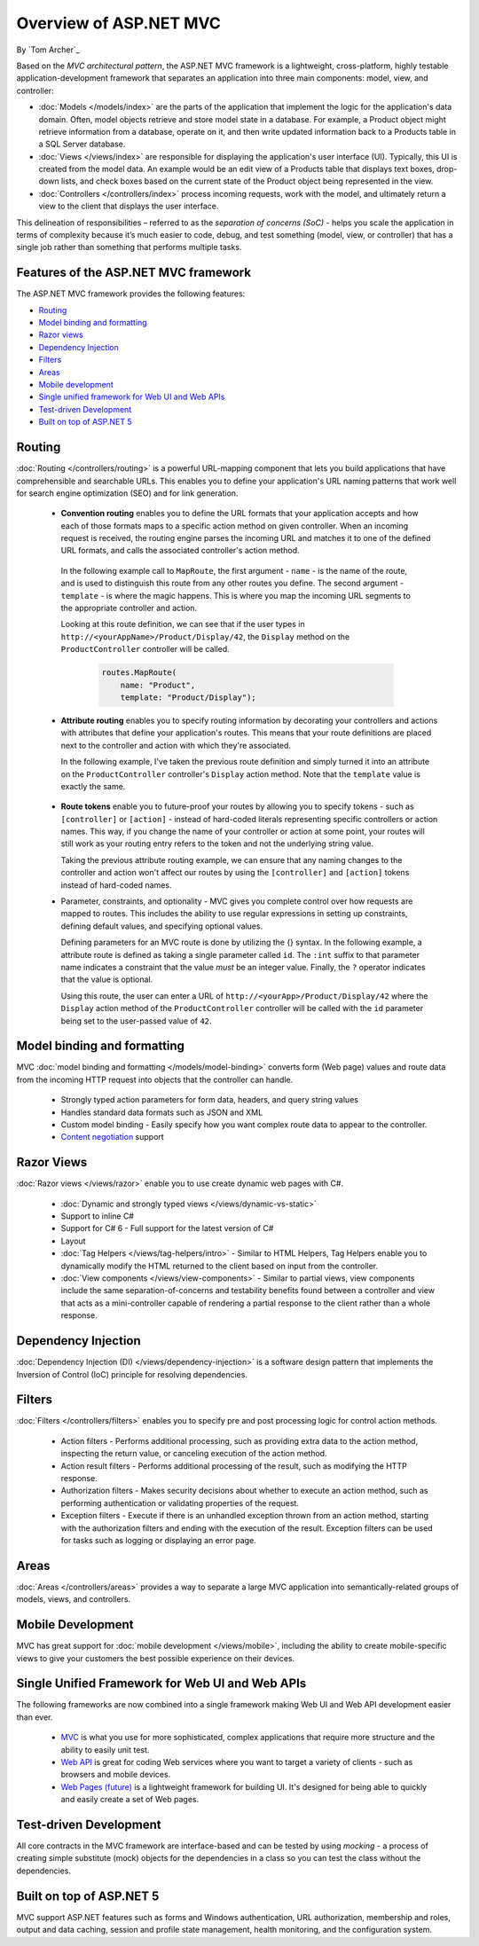 Overview of ASP.NET MVC
=======================
By `Tom Archer`_

.. image:: overview/_static/mvc.png
  :align: right

Based on the *MVC architectural pattern*, the ASP.NET MVC framework is a lightweight, cross-platform, highly testable application-development framework that separates an application into three main components: model, view, and controller:

- :doc:`Models </models/index>` are the parts of the application that implement the logic for the application's data domain. Often, model objects retrieve and store model state in a database. For example, a Product object might retrieve information from a database, operate on it, and then write updated information back to a Products table in a SQL Server database.

- :doc:`Views </views/index>` are responsible for displaying the application's user interface (UI). Typically, this UI is created from the model data. An example would be an edit view of a Products table that displays text boxes, drop-down lists, and check boxes based on the current state of the Product object being represented in the view.

- :doc:`Controllers </controllers/index>` process incoming requests, work with the model, and ultimately return a view to the client that displays the user interface.

This delineation of responsibilities – referred to as the *separation of concerns (SoC)*  - helps you scale the application in terms of complexity because it’s much easier to code, debug, and test something (model, view, or controller) that has a single job rather than something that performs multiple tasks.

Features of the ASP.NET MVC framework
-------------------------------------

The ASP.NET MVC framework provides the following features:

- `Routing`_

- `Model binding and formatting`_

- `Razor views`_

- `Dependency Injection`_

- `Filters`_

- `Areas`_

- `Mobile development`_

- `Single unified framework for Web UI and Web APIs`_

- `Test-driven Development`_

- `Built on top of ASP.NET 5`_

Routing
-------

:doc:`Routing </controllers/routing>` is a powerful URL-mapping component that lets you build applications that have comprehensible and searchable URLs. This enables you to define your application's URL naming patterns that work well for search engine optimization (SEO) and for link generation.

  - **Convention routing** enables you to define the URL formats that your application accepts and how each of those formats maps to a specific action method on given controller. When an incoming request is received, the routing engine parses the incoming URL and matches it to one of the defined URL formats, and calls the associated controller's action method.

   In the following example call to ``MapRoute``, the first argument - ``name`` - is the name of the route, and is used to distinguish this route from any other routes you define. The second argument - ``template`` - is where the magic happens. This is where you map the incoming URL segments to the appropriate controller and action.

   Looking at this route definition, we can see that if the user types in ``http://<yourAppName>/Product/Display/42``, the ``Display`` method on the ``ProductController`` controller will be called.

    .. code-block:: c#

      routes.MapRoute(
          name: "Product",
          template: "Product/Display");

  - **Attribute routing** enables you to specify routing information by decorating your controllers and actions with attributes that define your application's routes. This means that your route definitions are placed next to the controller and action with which they're associated.

    In the following example, I've taken the previous route definition and simply turned it into an attribute on the ``ProductController`` controller's ``Display`` action method. Note that the ``template`` value is exactly the same.

      .. code-block:: c#
        :emphasize-lines: 5

        public class ProductController : Controller
        {
          ...

          [Route("Product/Display")]
          public IActionResult Display()
          {
            ...

  - **Route tokens** enable you to future-proof your routes by allowing you to specify tokens - such as ``[controller]`` or ``[action]`` - instead of hard-coded literals representing specific controllers or action names. This way, if you change the name of your controller or action at some point, your routes will still work as your routing entry refers to the token and not the underlying string value.

    Taking the previous attribute routing example, we can ensure that any naming changes to the controller and action won't affect our routes by using the ``[controller]`` and ``[action]`` tokens instead of hard-coded names.

    .. code-block:: c#
      :emphasize-lines: 1,10

        [Route("[controller]")]
        public class ProductController : Controller
        {
            // GET: /<controller>/
            public IActionResult Index()
            {
              return View();
            }

            [Route("[action]")]
            public IActionResult Display()
            {
                return View();
            }
        }


  - Parameter, constraints, and optionality - MVC gives you complete control over how requests are mapped to routes. This includes the ability to use regular expressions in setting up constraints, defining default values, and specifying optional values.

    Defining parameters for an MVC route is done by utilizing the {} syntax. In the following example, a attribute route is defined as taking a single parameter called ``id``. The ``:int`` suffix to that parameter name indicates a constraint that the value *must* be an integer value. Finally, the ``?`` operator indicates that the value is optional.

    Using this route, the user can enter a URL of ``http://<yourApp>/Product/Display/42`` where the ``Display`` action method of the ``ProductController`` controller will be called with the ``id`` parameter being set to the user-passed value of ``42``.

    .. code-block:: c#
      :emphasize-lines: 10


        [Route("[controller]")]
        public class ProductController : Controller
        {
          // GET: /<controller>/
          public IActionResult Index()
          {
            return View();
            }

          [Route("[action]/{id:int?}")]
          public IActionResult Display(int id)
          {
            return View();
          }
        }

Model binding and formatting
----------------------------

MVC :doc:`model binding and formatting </models/model-binding>` converts form (Web page) values and route data from the incoming HTTP request into objects that the controller can handle.

  - Strongly typed action parameters for form data, headers, and query string values
  - Handles standard data formats such as JSON and XML
  - Custom model binding - Easily specify how you want complex route data to appear to the controller.
  - `Content negotiation <http://www.asp.net/web-api/overview/formats-and-model-binding/content-negotiation>`_ support

Razor Views
-----------

:doc:`Razor views </views/razor>` enable you to use create dynamic web pages with C#.

  - :doc:`Dynamic and strongly typed views </views/dynamic-vs-static>`
  - Support to inline C#
  - Support for C# 6 - Full support for the latest version of C#
  - Layout
  - :doc:`Tag Helpers </views/tag-helpers/intro>` - Similar to HTML Helpers, Tag Helpers enable you to dynamically modify the HTML returned to the client based on input from the controller.
  - :doc:`View components </views/view-components>` - Similar to partial views, view components include the same separation-of-concerns and testability benefits found between a controller and view that acts as a mini-controller capable of rendering a partial response to the client rather than a whole response.

Dependency Injection
--------------------

:doc:`Dependency Injection (DI) </views/dependency-injection>` is a software design pattern that implements the Inversion of Control (IoC) principle for resolving dependencies.

Filters
-------

:doc:`Filters </controllers/filters>` enables you to specify pre and post processing logic for control action methods.

  - Action filters - Performs additional processing, such as providing extra data to the action method, inspecting the return value, or canceling execution of the action method.
  - Action result filters - Performs additional processing of the result, such as modifying the HTTP response.
  - Authorization filters - Makes security decisions about whether to execute an action method, such as performing authentication or validating properties of the request.
  - Exception filters - Execute if there is an unhandled exception thrown from an action method, starting with the authorization filters and ending with the execution of the result. Exception filters can be used for tasks such as logging or displaying an error page.

Areas
-----

:doc:`Areas </controllers/areas>` provides a way to separate a large MVC application into semantically-related groups of models, views, and controllers.

Mobile Development
------------------

MVC has great support for :doc:`mobile development </views/mobile>`, including the ability to create mobile-specific views to give your customers the best possible experience on their devices.

Single Unified Framework for Web UI and Web APIs
------------------------------------------------

The following frameworks are now combined into a single framework making Web UI and Web API development easier than ever.

  - `MVC <http://asp.net/mvc>`_ is what you use for more sophisticated, complex applications that require more structure and the ability to easily unit test.
  - `Web API <http://asp.net/web-api>`_ is great for coding Web services where you want to target a variety of clients - such as browsers and mobile devices.
  - `Web Pages (future) <http://asp.net/web-pages>`_ is a lightweight framework for building UI. It's designed for being able to quickly and easily create a set of Web pages.

Test-driven Development
-----------------------

All core contracts in the MVC framework are interface-based and can be tested by using *mocking* - a process of creating simple substitute (mock) objects for the dependencies in a class so you can test the class without the dependencies.

Built on top of ASP.NET 5
-------------------------

MVC support ASP.NET features such as forms and Windows authentication, URL authorization, membership and roles, output and data caching, session and profile state management, health monitoring, and the configuration system.
